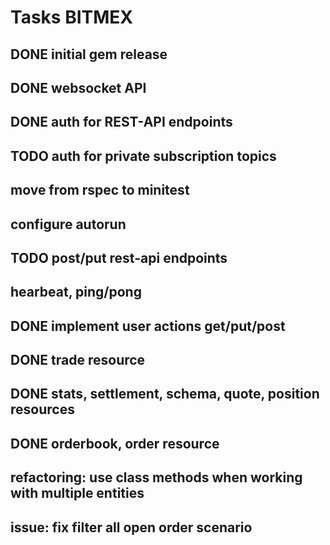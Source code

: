 * Tasks                                                              :BITMEX:
** DONE initial gem release
   SCHEDULED: <2019-01-03 Thu> CLOSED: <2019-01-03 Thu>
** DONE websocket API
   CLOSED: [2019-01-14] SCHEDULED: <2019-01-14 Fri>
** DONE auth for REST-API endpoints
   CLOSED: [2019-01-16 Wed] SCHEDULED: <2019-01-15 Tue> DEADLINE: <2019-01-16 Wed>
** TODO auth for private subscription topics
   DEADLINE: <2019-01-25 Fri>
** move from rspec to minitest
** configure autorun
** TODO post/put rest-api endpoints
** hearbeat, ping/pong
** DONE implement user actions get/put/post
   CLOSED: [2019-01-22 Tue] SCHEDULED: <2019-01-17 Thu>
** DONE trade resource
   CLOSED: [2019-01-23] SCHEDULED: [2019-01-23 Wed]
** DONE stats, settlement, schema, quote, position resources
   CLOSED: [2019-01-28 Mon] SCHEDULED: <2019-01-28 Mon>
** DONE orderbook, order resource
   CLOSED: [2019-01-29 Tue] SCHEDULED: <2019-01-29 Tue>
** refactoring: use class methods when working with multiple entities
** issue: fix filter all open order scenario
